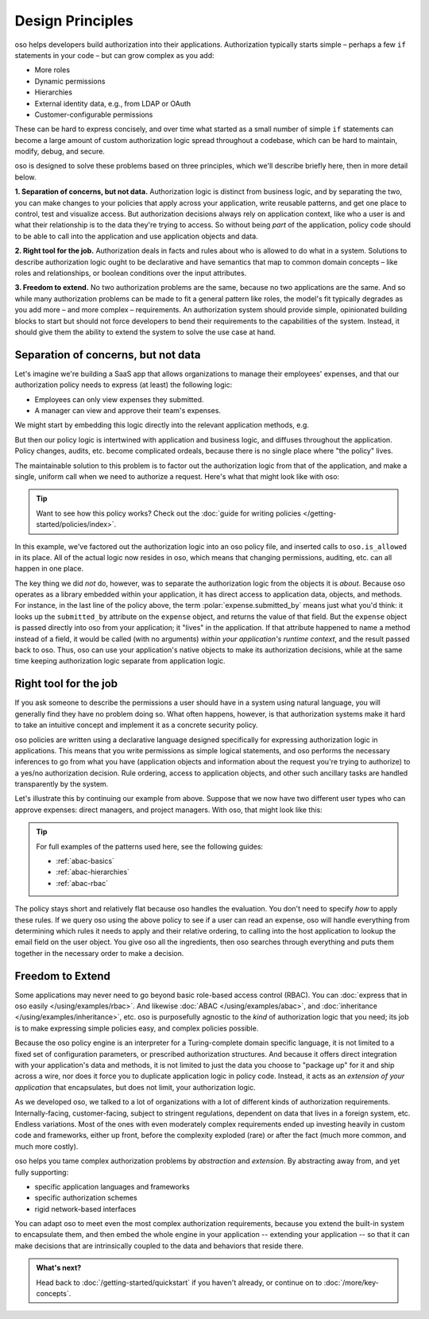 .. role:: polar(code)
   :language: prolog

=================
Design Principles
=================

oso helps developers build authorization into their applications.
Authorization typically starts simple – perhaps a few ``if`` statements
in your code – but can grow complex as you add:

- More roles
- Dynamic permissions
- Hierarchies
- External identity data, e.g., from LDAP or OAuth
- Customer-configurable permissions

These can be hard to express concisely, and over time what started as a small
number of simple ``if`` statements can become a large amount of custom
authorization logic spread throughout a codebase, which can be hard to maintain,
modify, debug, and secure.

oso is designed to solve these problems based on three principles, which we'll
describe briefly here, then in more detail below.

**1. Separation of concerns, but not data.** Authorization logic is distinct
from business logic, and by separating the two, you can make changes to your
policies that apply across your application, write reusable patterns, and get
one place to control, test and visualize access. But authorization decisions
always rely on application context, like who a user is and what their relationship
is to the data they're trying to access. So without being *part* of the
application, policy code should to be able to call into the application
and use application objects and data.

**2. Right tool for the job.** Authorization deals in facts and rules about who
is allowed to do what in a system. Solutions to describe authorization logic
ought to be declarative and have semantics that map to common domain concepts –
like roles and relationships, or boolean conditions over the input attributes.

**3. Freedom to extend.** No two authorization problems are the same,
because no two applications are the same. And so while many authorization
problems can be made to fit a general pattern like roles, the model's fit
typically degrades as you add more – and more complex – requirements.
An authorization system should provide simple, opinionated building blocks
to start but should not force developers to bend their requirements to the
capabilities of the system. Instead, it should give them the ability to
extend the system to solve the use case at hand.

Separation of concerns, but not data
------------------------------------

Let's imagine we're building a SaaS app that allows organizations to manage
their employees' expenses, and that our authorization policy needs to express
(at least) the following logic:

* Employees can only view expenses they submitted.
* A manager can view and approve their team's expenses.

We might start by embedding this logic directly into the relevant
application methods, e.g.

.. code-block:: python
   :caption: :fab:`python` simple authorization logic

    if user.email == expense.submitted_by:
        ...

But then our policy logic is intertwined with application and business
logic, and diffuses throughout the application. Policy changes, audits,
etc. become complicated ordeals, because there is no single place where
"the policy" lives.

The maintainable solution to this problem is to factor out the
authorization logic from that of the application, and make a single,
uniform call when we need to authorize a request. Here's what that
might look like with oso:

.. tabs::

    .. group-tab:: Before

        .. code-block:: python
           :caption: :fab:`python` expense.py

            def show(expense):
                if user.email == expense.submitted_by:
                    return str(expense)

            def download(expense):
                if user.email == expense.submitted_by:
                    return expense.to_json()

            def approve(expense):
                if any(employee.email == expense.submitted_by for employee in user.employees()):
                    expense.approve()

    .. group-tab:: After

        .. container:: left-col

            .. code-block:: python
                :caption: :fab:`python` expense.py

                def show(expense):
                    if oso.is_allowed(user, "read", expense):
                        return str(expense)

                def download(expense):
                    if oso.is_allowed(user, "read", expense):
                        return expense.to_json()

                def approve(expense):
                    if oso.is_allowed(user, "approve", expense):
                        expense.approve()

        .. container:: right-col

            .. code-block:: polar
                :caption: :fa:`oso` expense.polar

                # employees can read expenses they submitted
                allow(user, "read", expense) if
                    submitted(user, expense);

                # managers can approve employee expenses
                allow(user, "approve", expense) if
                    employee in user.employees() and
                    submitted(employee, expense);

                submitted(user, expense) if
                    user.email = expense.submitted_by;

.. tip::
    Want to see how this policy works? Check out the
    :doc:`guide for writing policies </getting-started/policies/index>`.

In this example, we've factored out the authorization logic into an
oso policy file, and inserted calls to ``oso.is_allowed`` in its place.
All of the actual logic now resides in oso, which means that changing
permissions, auditing, etc. can all happen in one place.

The key thing we did *not* do, however, was to separate the authorization
logic from the objects it is *about*. Because oso operates as a library
embedded within your application, it has direct access to application
data, objects, and methods. For instance, in the last line of the policy
above, the term :polar:`expense.submitted_by` means just what you'd think:
it looks up the ``submitted_by`` attribute on the ``expense`` object,
and returns the value of that field. But the ``expense`` object is passed
directly into oso from your application; it "lives" in the application.
If that attribute happened to name a method instead of a field, it would
be called (with no arguments) *within your application's runtime context*,
and the result passed back to oso. Thus, oso can use your application's
native objects to make its authorization decisions, while at the same time
keeping authorization logic separate from application logic.


Right tool for the job
----------------------

If you ask someone to describe the permissions a user should have in a system
using natural language, you will generally find they have no problem doing so.
What often happens, however, is that authorization systems make it hard to
take an intuitive concept and implement it as a concrete security policy.

oso policies are written using a declarative language designed specifically
for expressing authorization logic in applications. This means that you write
permissions as simple logical statements, and oso performs the necessary
inferences to go from what you have (application objects and information
about the request you're trying to authorize) to a yes/no authorization
decision. Rule ordering, access to application objects, and other such
ancillary tasks are handled transparently by the system.

Let's illustrate this by continuing our example from above.
Suppose that we now have two different user types who can approve expenses:
direct managers, and project managers. With oso, that might look like this:

.. container:: left-col

    .. code-block:: polar
        :caption: :fa:`oso` expense.polar

        # managers can approve their employees' expenses
        allow(user, "approve", expense) if
            manages(user, employee)
            and submitted(employee, expense);

        # project managers can approve project expenses
        allow(user, "approve", expense) if
            role(user, "manager", Project.lookup_by_id(expense.project_id));

.. container:: right-col

    .. code-block:: polar
        :caption: :fa:`oso` organization.polar

        # manages user or manages users' manager
        manages(manager, user) if
            employee in manager.employees()
            and employee = user
            or manages(employee, user);

        # user is in the list of project managers
        role(user, "manager", project: Project) if
            user in project.managers();

.. tip::
    For full examples of the patterns used here, see the following guides:

    - :ref:`abac-basics`
    - :ref:`abac-hierarchies`
    - :ref:`abac-rbac`

The policy stays short and relatively flat because oso handles the evaluation.
You don't need to specify *how* to apply these rules. If we query oso using the
above policy to see if a user can read an expense, oso will handle everything
from determining which rules it needs to apply and their relative ordering, to
calling into the host application to lookup the email field on the user object.
You give oso all the ingredients, then oso searches through everything and puts
them together in the necessary order to make a decision.

Freedom to Extend
-----------------

Some applications may never need to go beyond basic role-based access control
(RBAC). You can :doc:`express that in oso easily </using/examples/rbac>`.
And likewise :doc:`ABAC </using/examples/abac>`,
and :doc:`inheritance </using/examples/inheritance>`, etc.
oso is purposefully agnostic to the *kind* of authorization logic
that you need; its job is to make expressing simple policies easy,
and complex policies possible.

Because the oso policy engine is an interpreter for a Turing-complete
domain specific language, it is not limited to a fixed set of configuration
parameters, or prescribed authorization structures. And because it offers
direct integration with your application's data and methods, it is not
limited to just the data you choose to "package up" for it and ship
across a wire, nor does it force you to duplicate application logic
in policy code. Instead, it acts as an *extension of your application*
that encapsulates, but does not limit, your authorization logic.

.. kill this paragraph?

As we developed oso, we talked to a lot of organizations with a lot
of different kinds of authorization requirements. Internally-facing,
customer-facing, subject to stringent regulations, dependent on data
that lives in a foreign system, etc. Endless variations. Most of the
ones with even moderately complex requirements ended up investing
heavily in custom code and frameworks, either up front, before the
complexity exploded (rare) or after the fact (much more common, and
much more costly).

oso helps you tame complex authorization problems by *abstraction*
and *extension*. By abstracting away from, and yet fully supporting:

* specific application languages and frameworks
* specific authorization schemes
* rigid network-based interfaces

You can adapt oso to meet even the most complex authorization requirements,
because you extend the built-in system to encapsulate them, and then
embed the whole engine in your application -- extending your application --
so that it can make decisions that are intrinsically coupled to the data
and behaviors that reside there.

.. admonition:: What's next?
    :class: tip whats-next

    Head back to :doc:`/getting-started/quickstart` if you
    haven't already, or continue on to :doc:`/more/key-concepts`.
